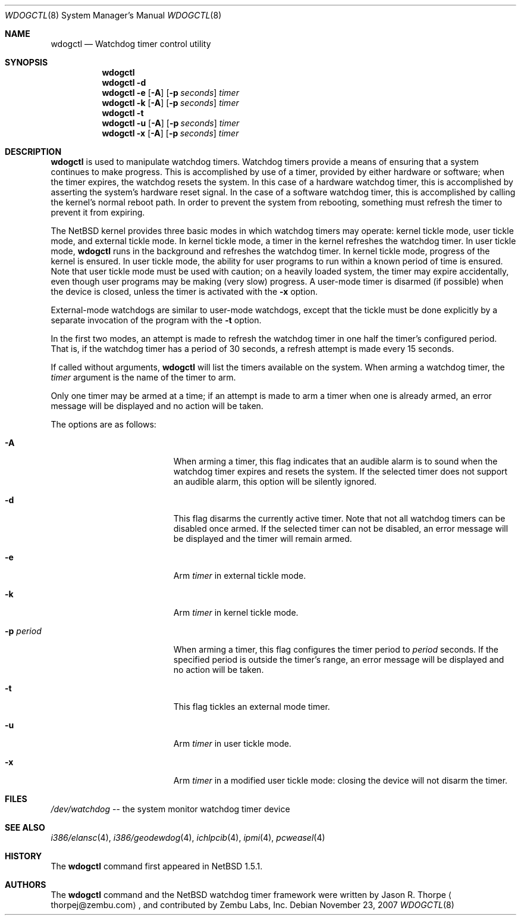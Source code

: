 .\"	$NetBSD: wdogctl.8,v 1.15 2007/11/23 11:34:50 xtraeme Exp $
.\"
.\" Copyright (c) 2000 Zembu Labs, Inc.
.\" All rights reserved.
.\"
.\" Author: Jason R. Thorpe <thorpej@zembu.com>
.\"
.\" Redistribution and use in source and binary forms, with or without
.\" modification, are permitted provided that the following conditions
.\" are met:
.\" 1. Redistributions of source code must retain the above copyright
.\"    notice, this list of conditions and the following disclaimer.
.\" 2. Redistributions in binary form must reproduce the above copyright
.\"    notice, this list of conditions and the following disclaimer in the
.\"    documentation and/or other materials provided with the distribution.
.\" 3. All advertising materials mentioning features or use of this software
.\"    must display the following acknowledgement:
.\"	This product includes software developed by Zembu Labs, Inc.
.\" 4. Neither the name of Zembu Labs nor the names of its employees may
.\"    be used to endorse or promote products derived from this software
.\"    without specific prior written permission.
.\"
.\" THIS SOFTWARE IS PROVIDED BY ZEMBU LABS, INC. ``AS IS'' AND ANY EXPRESS
.\" OR IMPLIED WARRANTIES, INCLUDING, BUT NOT LIMITED TO, THE IMPLIED WAR-
.\" RANTIES OF MERCHANTABILITY AND FITNESS FOR A PARTICULAR PURPOSE ARE DIS-
.\" CLAIMED.  IN NO EVENT SHALL ZEMBU LABS BE LIABLE FOR ANY DIRECT, INDIRECT,
.\" INCIDENTAL, SPECIAL, EXEMPLARY, OR CONSEQUENTIAL DAMAGES (INCLUDING, BUT
.\" NOT LIMITED TO, PROCUREMENT OF SUBSTITUTE GOODS OR SERVICES; LOSS OF USE,
.\" DATA, OR PROFITS; OR BUSINESS INTERRUPTION) HOWEVER CAUSED AND ON ANY
.\" THEORY OF LIABILITY, WHETHER IN CONTRACT, STRICT LIABILITY, OR TORT
.\" (INCLUDING NEGLIGENCE OR OTHERWISE) ARISING IN ANY WAY OUT OF THE USE OF
.\" THIS SOFTWARE, EVEN IF ADVISED OF THE POSSIBILITY OF SUCH DAMAGE.
.\"
.Dd November 23, 2007
.Dt WDOGCTL 8
.Os
.Sh NAME
.Nm wdogctl
.Nd Watchdog timer control utility
.Sh SYNOPSIS
.Nm
.Nm
.Fl d
.Nm
.Fl e
.Op Fl A
.Op Fl p Ar seconds
.Ar timer
.Nm
.Fl k
.Op Fl A
.Op Fl p Ar seconds
.Ar timer
.Nm
.Fl t
.Nm
.Fl u
.Op Fl A
.Op Fl p Ar seconds
.Ar timer
.Nm
.Fl x
.Op Fl A
.Op Fl p Ar seconds
.Ar timer
.Sh DESCRIPTION
.Nm
is used to manipulate watchdog timers.
Watchdog timers provide a means of ensuring that a system
continues to make progress.
This is accomplished by use of a timer, provided by either hardware or
software; when the timer expires, the watchdog resets the system.
In this case of a hardware watchdog timer, this is accomplished by
asserting the system's hardware reset signal.
In the case of a software watchdog timer,
this is accomplished by calling the kernel's normal reboot path.
In order to prevent the system from rebooting,
something must refresh the timer to prevent it from expiring.
.Pp
The
.Nx
kernel provides three basic modes in which watchdog timers may
operate: kernel tickle mode, user tickle mode, and external tickle mode.
In kernel tickle mode, a timer in the kernel refreshes the watchdog timer.
In user tickle mode,
.Nm
runs in the background and refreshes the watchdog timer.
In kernel tickle mode, progress of the kernel is ensured.
In user tickle mode, the ability for user programs to run within a known
period of time is ensured.
Note that user tickle mode must be used with caution;
on a heavily loaded system, the timer may
expire accidentally, even though user programs may be making
(very slow) progress.
A user-mode timer is disarmed (if possible) when the device is closed,
unless the timer is activated with the
.Fl x
option.
.Pp
External-mode watchdogs are similar to user-mode watchdogs, except
that the tickle must be done explicitly by a separate invocation of
the program with the
.Fl t
option.
.Pp
In the first two modes, an attempt is made to refresh the watchdog timer
in one half the timer's configured period.
That is, if the watchdog timer has a period of 30 seconds, a refresh attempt
is made every 15 seconds.
.Pp
If called without arguments,
.Nm
will list the timers available on the system.
When arming a watchdog timer, the
.Ar timer
argument is the name of the timer to arm.
.Pp
Only one timer may be armed at a time; if an attempt is made
to arm a timer when one is already armed, an error message
will be displayed and no action will be taken.
.Pp
The options are as follows:
.Bl -tag -offset indent -width XpXperiodXX
.It Fl A
When arming a timer, this flag indicates that an audible alarm is
to sound when the watchdog timer expires and resets the system.
If the selected timer does not support an audible alarm, this
option will be silently ignored.
.It Fl d
This flag disarms the currently active timer.
Note that not all watchdog timers can be disabled once armed.
If the selected timer can not be disabled,
an error message will be displayed and the
timer will remain armed.
.It Fl e
Arm
.Ar timer
in external tickle mode.
.It Fl k
Arm
.Ar timer
in kernel tickle mode.
.It Fl p Ar period
When arming a timer, this flag configures the timer period to
.Ar period
seconds.
If the specified period is outside the timer's range,
an error message will be displayed and no action will be taken.
.It Fl t
This flag tickles an external mode timer.
.It Fl u
Arm
.Ar timer
in user tickle mode.
.It Fl x
Arm
.Ar timer
in a modified user tickle mode: closing the device will not disarm
the timer.
.El
.Sh FILES
.Pa /dev/watchdog
-- the system monitor watchdog timer device
.Sh SEE ALSO
.Xr i386/elansc 4 ,
.Xr i386/geodewdog 4 ,
.Xr ichlpcib 4 ,
.Xr ipmi 4 ,
.Xr pcweasel 4
.Sh HISTORY
The
.Nm
command first appeared in
.Nx 1.5.1 .
.Sh AUTHORS
The
.Nm
command and the
.Nx
watchdog timer framework were written by
.An Jason R. Thorpe
.Aq thorpej@zembu.com ,
and contributed by Zembu Labs, Inc.
